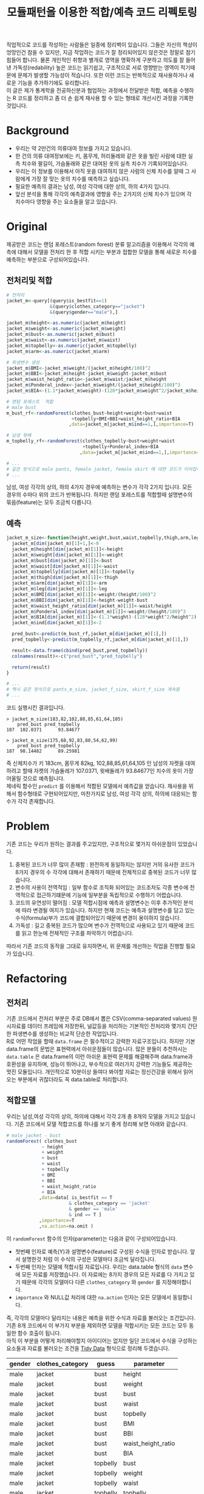 #+TITLE: 모듈패턴을 이용한 적합/예측 코드 리펙토링
#+LATEX_CMD: xelatex
#+LaTeX_HEADER: \usepackage{kotex}
#+LaTeX_HEADER: \usepackage{a4wide}
#+OPTIONS: num:t toc:nil ^:nil ':t

#+BEGIN_ABSTRACT
 직업적으로 코드를 작성하는 사람들은 일종에 정리벽이 있습니다. 그들은 자신의
책상이 엉망인건 참을 수 있지만, 지금 작업하는 코드가 잘 정리되어있지 않은것은
정말로 참기 힘들어 합니다. 물론 개인적인 취향과 별개로 영역을 명확하게 구분하고
의도를 잘 들어낸 가독성(redability) 높은 코드는 읽기쉽고, 구조적으로 서로
영향받는 영역이 적기때문에 문제가 발생할 가능성이 적습니다. 또한 이런 코드는
반복적으로 재사용하거나 새로운 기능을 추가하기에도 유리합니다.\\

 이 글은 제가 통계학을 전공하신분과 협업하는 과정에서 전달받은 적합, 예측을
수행하는 R 코드를 정리하고 좀 더 손 쉽게 재사용 할 수 있는 형태로 개선시킨
과정을 기록한 것입니다.
#+END_ABSTRACT

#+TOC: headlines 3

* Background

  - 우리는 약 2만건의 의류대여 정보를 가지고 있습니다.
  - 한 건의 의류 대여정보에는 키, 몸무게, 허리둘레와 같은 옷을 빌린 사람에 대한
    실측 치수와 팔길이, 가슴둘래와 같은 대여된 옷의 실측 치수가
    기록되어있습니다.
  - 우리는 이 정보를 이용해서 아직 옷을 대여하지 않은 사람의 신체 치수를 알때 그
    사람에게 가장 잘 맞는 옷의 치수를 예측하고 싶습니다.
  - 필요한 예측의 결과는 남성, 여성 각각에 대한 상의, 하의 4가지 입니다.
  - 앞선 분석을 통해 각각의 예측결과에 영향을 주는 2가지의 신체 치수가
	있으며 각 치수마다 영향을 주는 요소들을 알고 있습니다.

* Original

  제공받은 코드는 랜덤 포레스트(random forest) 분류 알고리즘을 이용해서 각각의
  예측에 대해서 모델을 전처리 한 후 적합 시키는 부분과 접합한 모델을 통해 새로운
  치수를 예측하는 부분으로 구성되어있습니다.

** 전처리및 적합
   #+BEGIN_SRC R
     # 전처리
     jacket_m<-query[(query$is_bestfit==1)
                     &(query$clothes_category=="jacket")
                     &(query$gender=="male"),]

     jacket_m$height<-as.numeric(jacket_m$height)
     jacket_m$weight<-as.numeric(jacket_m$weight)
     jacket_m$bust<-as.numeric(jacket_m$bust)
     jacket_m$waist<-as.numeric(jacket_m$waist)
     jacket_m$topbelly<-as.numeric(jacket_m$topbelly)
     jacket_m$arm<-as.numeric(jacket_m$arm)

     # 파생변수 생성
     jacket_m$BMI<-jacket_m$weight/(jacket_m$height/100)^2
     jacket_m$BBI<-jacket_m$height-jacket_m$weight-jacket_m$bust
     jacket_m$waist_height_ratio<-jacket_m$waist/jacket_m$height
     jacket_m$Ponderal_index<-jacket_m$weight/(jacket_m$height/100)^3
     jacket_m$BIA<-(1.1*jacket_m$weight)-(128*jacket_m$weight^2/jacket_m$height^2)

     # 랜덤 포레스트  적합
	 # male bust
     m_bust_rf<-randomForest(clothes_bust~height+weight+bust+waist
                             +topbelly+BMI+BBI+waist_height_ratio+BIA
                            ,data=jacket_m[jacket_m$ind==1,],importance=T)

	 # 남성 윗배
     m_topbelly_rf<-randomForest(clothes_topbelly~bust+weight+waist
                                 +topbelly+Ponderal_index+BIA
                                ,data=jacket_m[jacket_m$ind==1,],importance=T)

     # ...
     # 같은 방식으로 male pants, female jacket, female skirt 에 대한 코드가 이어집니다.
     # ...
   #+END_SRC

   남성, 여성 각각의 상의, 하의 4가지 경우에 예측하는 변수가 각각 2가지 입니다.
   모든 경우의 수마다 위의 코드가 반복됩니다. 하지만 랜덤 포레스트를 적합할때
   설명변수의 묶음(feature)는 모두 조금씩 다릅니다.

** 예측
   #+BEGIN_SRC R
     jacket_m_size<-function(height,weight,bust,waist,topbelly,thigh,arm,leg){
       jacket_m[dim(jacket_m)[1]+1,]<-0
       jacket_m$height[dim(jacket_m)[1]]<-height
       jacket_m$weight[dim(jacket_m)[1]]<-weight
       jacket_m$bust[dim(jacket_m)[1]]<-bust
       jacket_m$waist[dim(jacket_m)[1]]<-waist
       jacket_m$topbelly[dim(jacket_m)[1]]<-topbelly
       jacket_m$thigh[dim(jacket_m)[1]]<-thigh
       jacket_m$arm[dim(jacket_m)[1]]<-arm
       jacket_m$leg[dim(jacket_m)[1]]<-leg
       jacket_m$BMI[dim(jacket_m)[1]]<-weight/(height/100)^2
       jacket_m$BBI[dim(jacket_m)[1]]<-height-weight-bust
       jacket_m$waist_height_ratio[dim(jacket_m)[1]]<-waist/height
       jacket_m$Ponderal_index[dim(jacket_m)[1]]<-weight/(height/100)^3
       jacket_m$BIA[dim(jacket_m)[1]]<-(1.1*weight)-(128*weight^2/height^2)
       jacket_m$ind[dim(jacket_m)[1]]<-2

       pred_bust<-predict(m_bust_rf,jacket_m[dim(jacket_m)[1],])
       pred_topbelly<-predict(m_topbelly_rf,jacket_m[dim(jacket_m)[1],])

       result<-data.frame(cbind(pred_bust,pred_topbelly))
       colnames(result)<-c("pred_bust","pred_topbelly")

       return(result)
     }

	 # ...
	 # 역시 같은 방식으로 pants_m_size, jacket_f_size, skirt_f_size 계속됨
	 # ...
   #+END_SRC

   코드 실행시킨 결과입니다.

   #+BEGIN_EXAMPLE
     > jacket_m_size(183,82,102,88,85,61,64,105)
         pred_bust pred_topbelly
     187  102.0371      93.84677

     > jacket_m_size(175,68,92,83,80,54,62,99)
         pred_bust pred_topbelly
     187  98.14482      89.25981
   #+END_EXAMPLE

   즉 신체치수가 키 183cm, 몸무게 82kg, 102,88,85,61,64,105 인 남성의 자켓을
   대여하려고 할때 자켓의 가슴둘레가 107.0371, 윗배둘레가 93.84677인 치수의
   옷이 가장 어울릴 것으로 예측됩니다. \\

   제네릭 함수인 ~predict~ 를 이용해서 적합된 모델에서 예측값을 얻습니다.
   재사용을 위해서 함수형태로 구현되어있지만, 마찬가지로 남성, 여성 각각 상의,
   하의에 대응되는 함수가 각각 존재합니다.

* Problem
  기존 코드는 우리가 원하는 결과를 주고있지만, 구조적으로 몇가지 아쉬운점이
  있었습니다.

  1. 중복된 코드가 너무 많이 존재함 : 완전하게 동일하지는 않지만 거의 유사한
     코드가 8가지 경우의 수 각각에 대해서 존재하기 때문에 전체적으로 중복된
     코드가 너무 많습니다.
  2. 변수의 사용이 전역적임 : 일부 함수로 조직화 되어있는 코드조차도 각종 변수에
     전역적으로 접근하기떄문에 기능에 일부분을 독립적으로 수행하기 어렵습니다.
  3. 코드의 유연성이 떨어짐 : 모델 적합시점에 예측과 설명변수는 이후 추가적인
     분석에 따라 변경될 여지가 있습니다. 하지만 현재 코드는 예측과 설명변수를
     담고 있는 수식(formula)부가 코드에 결합되어있기 때문에 변경이 용이하지
     않습니다.
  4. 가독성 : 길고 중복된 코드가 많으며 변수가 전역적으로 사용되고 있기 때문에
     코드를 읽고 한눈에 전체적인 구조를 파악하기 어렵습니다.

  따라서 기존 코드의 동작을 그대로 유지하면서, 위 문제를 개선하는 작업을 진행할
  필요가 있습니다.
* Refactoring
** 전처리

   기존 코드에서 전처리 부분은 주로 DB에서 뽑은 CSV(comma-separated values)
   원시자료를 데이터 프레임에 저장한뒤, 널값등을 처리하는 기본적인 전처리와
   몇가지 간단한 파생변수를 생성하는 비교적 단순한 작업입니다.\\

   R로 어떤 작업을 할때 ~data.frame~ 은 필수적이고 강력한 자료구조입니다. 하지만
   기본 data.frame의 문법은 표현력에서 아쉬운점들이 많습니다. 많은 분들이
   추천하시는 ~data.table~ 은 data.frame의 이런 아쉬운 표현력 문제를 해결해주며
   data.frame과 호환성을 유지하며, 성능이 뛰어나고, 부수적으로 여러가지 강력한
   기능들도 제공하는 멋진 모듈입니다. 개인적으로 10분이상 들여다 봐야할 자료는
   정신건강을 위해서 읽어오는 부분에서 귀찮더라도 꼭 data.table로 처리합니다.

** 적합모델
   :PROPERTIES:
   :CUSTOM_ID: sec:fit-model
   :END:

   우리는 남성,여성 각각의 상의, 하의에 대해서 각각 2개 총 8개의 모델을 가지고
   있습니다. 기존 코드에서 모델 적합코드를  하나를 보기 좋게 정리해 보면 아래와
   같습니다.

   #+BEGIN_SRC R
     # male jacket - bust
     randomForest( clothes_bust
                  ~ height
                  + weight
                  + bust
                  + waist
                  + topbelly
                  + BMI
                  + BBI
                  + waist_height_ratio
                  + BIA
                 ,data=data[ is_bestfit == T
                            & clothes_category == 'jacket'
                            & gender == 'male'
                            & ind == T ]
                 ,importance=T
                 ,na.action=na.omit )
   #+END_SRC

   이 ~randomForest~ 함수의 인자(parameter)는 다음과 같이 구성되어있습니다.

   - 첫번째 인자로 예측(Y)과 설명변수(feature)로 구성된 수식을 인자로 받습니다.
     앞서 설명한것 처럼 이 수식의 구성은 모델마다 조금씩 달라집니다.
   - 두번째 인자는 모델에 적합시킬 자료입니다. 우리는 data.table
     형식의 ~data~ 변수에 모든 자료를 저장했습니다. 이 자료에는 8가지 경우의
     모든 자료를 다 가지고 있기 때문에 각각의 모델마다 다른
     ~clothes_category~ 와 ~gender~ 를 지정해야합니다.
   - ~importance~ 와 NULL값 처리에 대한 ~na.action~ 인자는 모든 모델에서
     동일합니다.

   즉, 각각의 모델마다 달라지는 내용은 예측을 위한 수식과 자료를 불러오는
   조건입니다. 기존 8개 코드에서 이 부가지 부분을 제외하면 모델을 적합시키는
   모든 코드는 모두 동일한 함수 호출이 됩니다.\\

   아직 이 부분을 어떻게 처리해야할지 아이디어는 없지만 일단 코드에서 수식을
   구성하는 요소들과 자료를 불러오는 조건을 [[https://www.google.com/url?sa=t&rct=j&q=&esrc=s&source=web&cd=3&cad=rja&uact=8&ved=0ahUKEwiZhvXEsKTJAhVn5KYKHc1OA-wQFggmMAI&url=http%3A%2F%2Fvita.had.co.nz%2Fpapers%2Ftidy-data.pdf&usg=AFQjCNFUAQr-w_87XpPhfEDoDYQw5-G5zg&sig2=2aigtTkSDGkpyYs6Fj726g][Tidy Data]] 형식으로 정리해
   두겠습니다.

   |--------+------------------+----------+--------------------|
   | gender | clothes_category | guess    | parameter          |
   |--------+------------------+----------+--------------------|
   | male   | jacket           | bust     | height             |
   | male   | jacket           | bust     | weight             |
   | male   | jacket           | bust     | bust               |
   | male   | jacket           | bust     | waist              |
   | male   | jacket           | bust     | topbelly           |
   | male   | jacket           | bust     | BMI                |
   | male   | jacket           | bust     | BBI                |
   | male   | jacket           | bust     | waist_height_ratio |
   | male   | jacket           | bust     | BIA                |
   |--------+------------------+----------+--------------------|
   | male   | jacket           | topbelly | bust               |
   | male   | jacket           | topbelly | weight             |
   | male   | jacket           | topbelly | waist              |
   | male   | jacket           | topbelly | topbelly           |
   | male   | jacket           | topbelly | Ponderal_index     |
   | male   | jacket           | topbelly | BIA                |
   |--------+------------------+----------+--------------------|
   | male   | pants            | thight   | weight             |
   | male   | pants            | thight   | waist              |
   | male   | pants            | thight   | topbelly           |
   | male   | pants            | thight   | thigh              |
   | male   | pants            | thight   | BMI                |
   | male   | pants            | thight   | BBI                |
   | male   | pants            | thight   | BIA                |
   | male   | pants            | thight   | waist_height_ratio |
   |--------+------------------+----------+--------------------|
   | male   | pants            | waist    | weight             |
   | male   | pants            | waist    | BIA                |
   | male   | pants            | waist    | bust               |
   | male   | pants            | waist    | waist              |
   | male   | pants            | waist    | topbelly           |
   | male   | pants            | waist    | thigh              |
   | male   | pants            | waist    | BMI                |
   | male   | pants            | waist    | BBI                |
   | male   | pants            | waist    | waist_height_ratio |
   | male   | pants            | waist    | Ponderal_index     |
   |--------+------------------+----------+--------------------|
   | female | jacket           | bust     | weight             |
   | female | jacket           | bust     | bust               |
   | female | jacket           | bust     | topbelly           |
   | female | jacket           | bust     | BMI                |
   | female | jacket           | bust     | waist_height_ratio |
   | female | jacket           | bust     | Ponderal_index     |
   | female | jacket           | bust     | BIA                |
   |--------+------------------+----------+--------------------|
   | female | jacket           | topbelly | weight             |
   | female | jacket           | topbelly | bust               |
   | female | jacket           | topbelly | topbelly           |
   | female | jacket           | topbelly | BMI                |
   | female | jacket           | topbelly | BBI                |
   | female | jacket           | topbelly | BIA                |
   |--------+------------------+----------+--------------------|
   | female | skirt            | hip      | weight             |
   | female | skirt            | hip      | bust               |
   | female | skirt            | hip      | topbelly           |
   | female | skirt            | hip      | BMI                |
   | female | skirt            | hip      | BBI                |
   | female | skirt            | hip      | BIA                |
   |--------+------------------+----------+--------------------|
   | female | skirt            | waist    | weight             |
   | female | skirt            | waist    | waist              |
   | female | skirt            | waist    | BIA                |
   | female | skirt            | waist    | hip                |
   | female | skirt            | waist    | topbelly           |
   | female | skirt            | waist    | BMI                |
   | female | skirt            | waist    | BAI                |
   | female | skirt            | waist    | BBI                |
   | female | skirt            | waist    | Ponderal_index     |
   |--------+------------------+----------+--------------------|

** 함수화1

   일단 여기까지 진행된 코드들을 모아서 ~size~ 라는 간단한 함수를 만들어 봅시다.

   #+BEGIN_SRC R
     size <- function(data, rf1, rf2, gender, category,
                      height,weight,bust,waist,topbelly,thigh,arm,leg) {

         arg <- data.frame( height = height
                          ,weight = weight
                          ,bust = bust
                          ,waist = waist
                          ,topbelly = topbelly
                          ,thigh = thigh
                          ,arm = arm
                          ,leg = leg
                          ,BMI = weight / ( height / 100 ) ^ 2
                          ,BBI = height - weight - bust
                          ,waist_height_ratio = waist / height
                          ,Ponderal_index = weight / ( height / 100 ) ^ 3
                          ,BIA = ( 1.1 * weight ) - ( 128 * weight ^ 2 / height ^ 2 )
                          ,ind = 2) # *

         p_bust     <- predict(rf1, arg)
         p_topbelly <- predict(rf2, arg)
         result     <- data.frame(bust = p_bust, topbelly = p_topbelly)

         return(result)
     }
   #+END_SRC

   기존 코드의 ~jacket_m_size~ 함수보다 ~predict~ 에 전달하는 인자를 만들어내는
   코드가 깔끔해 지긴 했지만 이 함수는 아직 많은 문제점을 가지고 있습니다. 특히
   함수의 이름은 ~size~ 이지만 아직 이 함수는 남성 자켓에 대한 예측 밖에 처리할
   수 없습니다. 왜냐하면 남성 자켓의 설명변수인 ~p_bust~ 와 ~p_topbelly~ 만을
   처리하도록 되어있고 다른 요청은 예측 변수들이 다르기 때문입니다. 그리고
   모델을 만드는 부분역시 외부변수에 의존적입니다.\\

   여러가지 문제가 많지만 우선 저는 여기까지 변경한 내용인 기존 코드와 동일한
   결과를 돌려주는지를 먼저 확인하고 싶습니다.

   #+BEGIN_SRC R
     # bust
     rf1 <- randomForest( clothes_bust
                  ~ height
                  + weight
                  + bust
                  + waist
                  + topbelly
                  + BMI
                  + BBI
                  + waist_height_ratio
                  + BIA
                 ,data=data[ is_bestfit == T
                            & clothes_category == 'jacket'
                            & gender == 'male'
                            & ind == T ]
                 ,importance=T
                 ,na.action=na.omit )

     # topbelly
     rf2 <- randomForest( clothes_topbelly
                  ~ bust
                  + weight
                  + waist
                  + topbelly
                  + Ponderal_index
                  + BIA
                 ,data=data[ is_bestfit == T
                            & clothes_category == 'jacket'
                            & gender == 'male'
                            & ind == T ]
                 ,importance=T
                 ,na.action=na.omit )
   #+END_SRC

   위에서 정리했던 내용을 바탕으로 ~rf1~ 과 ~rf2~ 변수를 위와 같이 생성해 준 뒤,
   ~size~ 함수를 수행하면 다음과 같은 결과를 얻습니다.

   #+BEGIN_EXAMPLE

     > size( data, rf1, rf2, 'male', 'jacket',
     +       183, 82, 102, 88, 85, 61, 64, 105 )
           bust topbelly
     1 101.0411  93.6454

     > size( data, rf1, rf2, 'male', 'jacket',
     +       175, 68, 92, 83, 80, 54, 62, 99 )
           bust topbelly
     1 98.25704 89.28921
   #+END_EXAMPLE

   기존 코드에서 받았던 결과와 동일합니다. 지금까지 손댄 부분이 결과에 영향을
   끼치고 있지는 않은것 같습니다.

** 모델  함수

   이 시점에서 가장 먼저 떠오른 개선은 랜덤 포레스트 모델을 생성해 주는 함수를
   작성하는 일입니다. 기존 코드에서 각각의 모델을 생성하는 코드를 매번 적어주는
   대신에, 모델을 생성해주는 함수를 작성하고 필요할때마다 그 함수를 호출하면
   기존 코드에서 8번이나 반복되어있는 모델의 생성 코드를 제거할 수 있을 것
   같습니다. \\

   부수적으로 모델을 생성해주는 함수를 만들면 예측(Y)에 따른 설명변수의 구성이
   변경되더라도 코드를 수정하지 않고 결과를 확인할수 있기때문에 좀 더 유연하게
   코드를 재사용하는 효과도 기대할 수 있습니다.\\

   이 문제를 좀 더 분석해 보도록 하겠습니다.

*** 동적 수식 평가

	다시한번 모델을 만드는 코드를 살펴봅시다.

	#+BEGIN_SRC R
      # male jacket - bust
      randomForest( clothes_bust
                   ~ height
                   + weight
                   + bust
                   + waist
                   + topbelly
                   + BMI
                   + BBI
                   + waist_height_ratio
                   + BIA
                  ,data=data[ is_bestfit == T
                             & clothes_category == 'jacket'
                             & gender == 'male'
                             & ind == T ]
                  ,importance=T
                  ,na.action=na.omit )
   #+END_SRC

   우선 우리는 각각의 모델마다 서로 다른 ~clothes_bust ~ height + weight + bust
   ...~ 이 수식부를 문자열 덩어리가 아니라 매번 다르게 생성할 수 있는 인자로
   만드는 방법을 고민해야 합니다. \\

   검색을 해본 결과 [[http://stackoverflow.com/questions/8121542/r-specifying-variable-name-in-function-parameter-for-a-function-of-general-uni][비슷한 고민을 하고 있는 사람]]을 찾았습니다. R의 기본함수
   [[https://stat.ethz.ch/R-manual/R-devel/library/stats/html/formula.html][formula]] 는 *수식 문자열* 을 *수식* 으로 변환해줍니다. 수식 문자열은 벡터와
   [[https://stat.ethz.ch/R-manual/R-devel/library/base/html/paste.html][paste]] 함수를 잘 조합하면 적절하게 만들 수 있을 것 같습니다. 아이디어를
   간단하게 시험해보면 아래와 같습니다.

   #+BEGIN_SRC R
     # 분류(Y)
     y        <- 'clothes_bust'
     # 설명변수들
     features <-  c('height', 'weight', 'bust', 'waist','topbelly',
                    'BMI', 'BBI', 'waist_height_ratio', 'BIA')

     # 설명변수들을 ' + ' 으로 묶어준다.
     x <- paste(features, collapse =' + ')

     # 분류와 설명변수들을 ' ~ ' 으로 묶어준다.
     frm <- paste(y, x, sep=' ~ ')

     identical(
         formula(paste("clothes_bust ~ height + weight + bust",
                       " + waist + topbelly + BMI + BBI",
                       " + waist_height_ratio + BIA"))
        ,formula(frm) )

     # [1] TRUE
   #+END_SRC

   기본함수 [[https://stat.ethz.ch/R-manual/R-devel/library/base/html/paste.html][paste]] 는 ~collapse~ 속성을 부여하면 벡터를 지정된 구분자 문자로 묶어줍니다.
   위 코드는 설명변수들을 ~+~ 로 묶고 분류와 설명변수를 ~\~~ 로 묶어 수식
   문자열로 만든뒤 그 문자열을 수식형식으로 변환했을때 기존 수식과 다르지
   않다는것을 보여주고 있습니다.

*** 인자 처리

	[[#sec:fit-model][적합모델]]에서 정리한 표를 우리가 실행할 함수에서 인자로 받도록 변경합니다.
	이렇게 되면 기존 코드에서 *코드와 결함되어 실행시점에 변경할 수 없던 있던
	영역* 이 *자료와 같이 사용자가 임의로 언제든 바꿀수 있는 영역* 으로 변경되기
	때문에 좀 더 유연하게 코드를 호출 할 수 있는 길이 열립니다.

	#+BEGIN_EXAMPLE R
      parameter <- fread('parameter.csv', stringsAsFactors = F)
	#+END_EXAMPLE

	~data.table~ 에서 제공하는 ~fread~ 함수는 ~read.csv~ 함수와 유사하지만
	결과를 data.table로 자동 변환해 주기떄문에 편리합니다.

*** 생성 함수

	위 결과들을 조합하면 아래와 같이 ~rf_factory~ 함수를 만들 수 있습니다.

	#+BEGIN_SRC R
      rf_factory <- function( data, lookup, gender, category, guess ) {

          y <- paste('clothes_', 'bust', sep='')
          x <- paste( lookup[gender == gender
                             & clothes_category == category
                             & guess == guess]$parameter, collapse =' + ')

          frm <- formula( paste(y, x, sep=' ~ ') )


          rf <- randomForest(
              frm
             ,data=data[ is_bestfit == T
                        & clothes_category == category
                        & gender == gender
                        & ind == T ]
             ,importance=T
             ,na.action=na.omit )

          return(rf)
      }
	#+END_SRC

	이 함수는 전체 자료(data)와 자료의 적합과 관련된 정보를 담고 있는
	인자(lookup)을 입력받고 '성별','종류','분류'를 지정하면 지정된 자료로 적합된
	랜덤 포레스트 모델을 돌려줍니다. 사용 예는 아래와 같습니다.

	#+BEGIN_EXAMPLE
      > rf_factory(data, parameter, 'male','jacket', 'bust')

      Call:
       randomForest(formula = frm,
                    data = data[is_bestfit == T
                                 & clothes_category == category
                                 & gender == gender
                                 & ind == T],
                    importance = T,
                    na.action = na.omit)

                     Type of random forest: regression
                           Number of trees: 500
      No. of variables tried at each split: 3

                Mean of squared residuals: 221.5875
                          % Var explained: 11.04
	#+END_EXAMPLE

** 함수화2

   다시한번 ~size~ 함수를 작성해 봅니다.

   #+BEGIN_SRC R
     size <- function(data, parameter, gender, category,
                      height,weight,bust,waist,topbelly,thigh,arm,leg) {

         arg <- data.frame( height = height
                          ,weight = weight
                          ,bust = bust
                          ,waist = waist
                          ,topbelly = topbelly
                          ,thigh = thigh
                          ,arm = arm
                          ,leg = leg
                          ,BMI = weight / ( height / 100 ) ^ 2
                          ,BBI = height - weight - bust
                          ,waist_height_ratio = waist / height
                          ,Ponderal_index = weight / ( height / 100 ) ^ 3
                          ,BIA = ( 1.1 * weight ) - ( 128 * weight ^ 2 / height ^ 2 )
                          ,ind = 2) # *

         names      <- parameter[gender == gender & clothes_category == category ,unique(guess)]

         x          <- predict(rf_factory( data, parameter, gender, category, names[1]), arg) # Ugly
         y          <- predict(rf_factory( data, parameter, gender, category, names[2]), arg) # Ugly

         result        <- c(x,y)
         names(result) <- names

         return(result)
     }
   #+END_SRC

   ~rf_factory~ 함수에서 인자목록을 변수로 전달받아서 동적으로 결과를 만들어내는
   기법을 차용해서 인자로 받은 성별과, 종류에 따른 모델을 ~rf_factory~ 로
   생성하고 돌려받은 결과의 이름역시 인자목록에서 찾아서 돌려주도록
   개선했습니다.\\

   이제 ~size~ 함수가 그 이름 처럼 모든 사이즈에 대한 질문을 답해줄수 있는 좀더
   일반적인 함수의 역활을 수행할 수 있는 형태가 되었습니다. 그리고 모델의
   생성부분도 외부영역에 의존하던 부분을 함수의 호출형태로 개선시켰습니다.

** 모듈패턴

   이제 우리가 문제를 해결하는데 필요한 함수는 ~size~ 와 ~rf_factory~ 두개가
   되었습니다. 이 함수를 작성한 저는 이 두 함수가 같이 협력해서 문제를 해결하고
   있다는걸 알지만 사실 R의 [[http://adv-r.had.co.nz/Environments.html][환경(Environment)]] 상에서는 이 두 함수는 그냥 단지
   존재하는 각각의 함수일 뿐입니다. 저는 조금 더 이 두 함수들이 목적에 맞게 더
   잘 정리하고 싶습니다.\\

   만약 다른 언어로 코딩을 해본 분들이라면, 이쯤에서  모두 비슷한 한가지 방법을
   떠올리실꺼라고 생각합니다. 네 객체지향 프로그래밍(OOP: object oriented
   programming) 입니다. \\

   R은 S3와 S4등 [[http://adv-r.had.co.nz/OO-essentials.html][다양한 방법]]으로 객체지향 문법을 지원하고 있습니다. 아마 이
   문법들을 조금 더 자세하게 공부하면 제가 고민하고 있는 문제를 좀 더 아름답게
   해결할 수 있을것 같은 기대감이 생깁니다. 하지만, 저는 S3나 S4와 같은 R에서
   제공하는 OOP 문법을 사용하지 않고 *모듈패턴* 이라는 방식으로 이 문제를
   풀어보기로 했습니다. 제가 그렇게 결정한데는 몇가지 이유가 있습니다.

   1. 저는 현재 S3나 S4를 *전혀* 모르며 사용해본 적이 없습니다. 그리고 잠깐
      문서를 살펴본 결과 30분 미만을 공부해서 잘 사용할 수 있을것 같지가
      않습니다. 당장 보고이쓴 코드를 정리하고 싶긴 하지만 그렇다고 몇일씩
      투자해서 새로운 문법을 따로 공부하고 싶지는 않습니다.
   2. 모듈패턴도 제한적이지만 우리가 OOP에서 얻을수 있는 캡슐화나 정보은닉을
      제공해줍니다.
   3. 무엇보다도 모듈패턴은 추가적인 페키지가 필요없고 R의 기본 함수를 통해서
      단순하게 구현이 가능합니다. 그리고 이미 잘 설명된 [[https://thebook.io/006723/Ch03/08/][문서]]가  있습니다.

   *모듈* 이란 외부에서 접근할 수 없는 데이터와 그 데이터를 제어하기 위한 함수로
   구성된 구조물이며 패턴이란 정형화된 코딩 기법을 말합니다.[1] 모듈 패턴은 비단
   R에서만 사용되는것이 아니라 범용적인 프로그래밍 언어에서 널리 사용되는
   방법입니다. R을 이용해서 모듈 패턴을 구현하는 방법에 대한 자세한 설명과
   예시는 위에 제시한 문서를 읽어보시면 됩니다.\\

   지금까지 작성한 코드를 ~ocarina~ 라는 이름으로 모듈패턴으로 정리하면 다음과
   같습니다.

   #+BEGIN_SRC R
     ocarina <- function(data, lookup) {
         data   <- data
         lookup <- lookup

         rf <- function( gender, category, guess ) {

             y <- paste('clothes_', guess, sep='')
             x <- paste( lookup[gender == gender
                                & clothes_category == category
                                & guess == guess]$parameter, collapse =' + ')

             frm <- formula( paste(y, x, sep=' ~ ') )

             set.seed(1234)
             rf <- randomForest(
                 frm
                ,data=data[ is_bestfit == T
                           & clothes_category == category
                           & gender == gender
                           & ind == T ]
                ,importance=T
                ,na.action=na.omit )

             return(rf)
         }

         size <- function( gender, category,
                          height,weight,bust,waist,topbelly,thigh,arm,leg) {

             arg <- data.frame( height = height
                              ,weight = weight
                              ,bust = bust
                              ,waist = waist
                              ,topbelly = topbelly
                              ,thigh = thigh
                              ,arm = arm
                              ,leg = leg
                              ,BMI = weight / ( height / 100 ) ^ 2
                              ,BBI = height - weight - bust
                              ,waist_height_ratio = waist / height
                              ,Ponderal_index = weight / ( height / 100 ) ^ 3
                              ,BIA = ( 1.1 * weight ) - ( 128 * weight ^ 2 / height ^ 2 )
                              ,ind = 2) # *

             names      <- lookup[gender == gender & clothes_category == category ,unique(guess)]

             x          <- predict(rf( gender, category, names[1]), arg) # Ugly
             y          <- predict(rf( gender, category, names[2]), arg) # Ugly

             result        <- c(x,y)
             names(result) <- names

             return(result)
         }

         return(list(rf = rf, size = size))
     }
   #+END_SRC

   이렇게 작성된 모듈은 아래와 같은 방법으로 사용됩니다.

   #+BEGIN_EXAMPLE
     ocarina <- ocarina(data, parameter)
     ocarina$rf('male','jacket', 'bust')
     ocarina$size( 'male', 'jacket', 183, 82, 102, 88, 85, 61, 64, 105 )
     ocarina$size( 'male', 'pants',  183, 82, 102, 88, 85, 61, 64, 105 )
   #+END_EXAMPLE

** 은닉, 초기화

   자료에서 소개하고 있지는 않지만 개인적으로 좀 더 궁리해본 결과 기존의 모듈
   패턴을 발전시켜서 좀더 OOP와 유사한 모양을 가지도록 만들 수 있었습니다.

   #+BEGIN_SRC R
     x <- function () {
         models <- list();


         a <- function() {
             models
         }

         .b <- function() {
             cat("wow\n")
         }

         .initialize <- function() {
             a()
         }

         .initialize()
         return(list(a = a))
     }
   #+END_SRC

   제가 알아낸 사실은 다음과 같습니다.

   1. 모듈내부에 작성된 함수라 하더라도 return 에 포함하지 않으면 함수는 외부로
      노출되지 않습니다. 위 예제에서 함수 ~a~ 는 외부에서 호출가능하지만, ~.b~ ,
      ~.initialize~ 는 외부에서 호출 할 수 없습니다.(저는 코드에서 내부함수와
      외부함수 *의도를 드러내기* 위해서 내부함수인 경우 함수이름 앞에 점(.)을
      붙이는 방식으로 명명했습니다)
   2. 모듈 내부는 별도의 사전 영역(lexical scope)가 형성됩니다. 외부로 공개되지
      않는 함수들도 내부에서는 호출이 가능합니다.
   3. 이 함수의 호출이 OOP의 객체 생성이라고 볼때, 맴버 변수와 메소드의 생성뿐만
      하니라 특정 동작을 수행할 수 있습니다. 위 예에서 ~.initialize~ 함수의
      호출은 OOP의 ~생성자~ 와 비슷한 방식의 동작이 됩니다.

** 성능

   이제 꽤 코드가 형식을 갖추고 그럴듯 하게 동작하는것 처럼 보입니다. 하지만
   반복적으로 코드를 테스트하고, 적합하는 자료를 테스트자료 대신에 실제 자료를
   적용시켜 본 결과 한가지 문제가 발견되었습니다. \\

   지금의 코드는 구현상 매 회 사이즈를 예측할때마다 랜덤 포레스트 모델 적합을
   수행하는데 적합자료가 작을때는 크게 문제가 되지 않지만, 적합자료가 큰 경우
   결과를 응답하는데 필요한 대부분의 시간을 모델을 적합하는데 사용하기 때문에
   요청을 처리하는데 너무 오랜 시간이 걸린다는 점이었습니다. \\

   또다시 이 문제를 해결하기 위해서 궁리하기 시작했습니다.

*** 캐쉬

	가장 먼저 떠오른 해결 방법은 모듈의 초기화 시점에 적절한 내부 변수에 필요한
	모든 모델을 적합시킨뒤, 사이즈 예측시점마다 그 모델을 사용하도록 코드를
	변경하는 것이었습니다.

*** 리스트 자료형

	위 방법을 구현하는데 첫번째 고민은 여러개의 모델을 어떻게
	저장하느냐였습니다. 먼저 ~data.table~ 이나 ~named vector~ 를 떠올렸지만 둘
	다 지원하는 스칼라 형식이 아니기 때문에 저장할 수 없었습니다. 한참을
	검색하던 중 보통 비교등을 위해서 여러 모델을 다뤄야 할때는 [[http://stackoverflow.com/questions/5599896/how-do-i-store-arrays-of-statistical-models][list 자료형을]]
	쓴다는 사실을 알게 되었습니다. \\

	사실 저는 지금까지 R에서 리스트(list) 자료형이 왜 존재하는지 항상 의문이었습니다.
	왜냐하면 보통 책에서는 리스트 자료형이 일반적인 프로그래밍 언어에서 제공하는
	해쉬(hash), 혹은 사전(dictionary)와 유사한 자료형이라고 소개하고 있지만,
	막상 리스트를 해쉬나 사전처럼 쓰는것은 경험상 너무 까다로웠습니다. 오히려
	[[http://www.r-tutor.com/r-introduction/vector/named-vector-members][named vector]] 가 다루기도 간편하고 Perl 이나 Python 같은 언에서 사용하는
	해쉬,사전 자료형과 유사하게 동작했기 때문입니다. 하지만 이번 작업을 통해서
	리스트 자료형의 한가지 쓰임방식을 확실하게 알게 되었습니다. 리스트 자료형은
	다른 자료형들과 다르게 담을수 있는 값의 형식에 제약이 없고 중첩된(nested)
	구조로 자죠를 저장해야할때 아주 유용한 자료형입니다. 따라서 적합된 여러
	모델들을 넣어두고 필요할때 꺼내쓰는 상황에서도 요긴하게 사용할 수 있습니다.\\

*** 적제 함수

	이제 생각한것을 코드로 표현해 보겠습니다.

	#+BEGIN_SRC R
      ocarina <- function(data, parameter) {
          data      <- data
          parameter <- parameter
          models    <- list()
          lookup    <- data.frame()

          .initialize <- function() {
              lookup <<- unique( parameter[,.(gender, clothes_category, guess  ) ] )
              models <<- alply( lookup
                            ,1
                            ,function(df) { .rf(df$gender,df$clothes_category, df$guess) } )
          }

          # ...

          .initialize()
          return(list(guess = guess, male = male))
      }
	#+END_SRC

	~ocarina~ 모듈(객체)에 ~models~ 라는 리스트형의 맴버 변수를 추가했습니다.
	그리고 생성시점에 호출되는 ~.initialize~ 함수에서는 기존에 사용했던
	~parameter~ 에서 모델로 생성되어야 하는 목록을 ~lookup~ 이라는 변수에
	저장합니다. 저장된 결과는 아래와 같습니다.

	|--------+------------------+----------|
	| gender | clothes_category | guess    |
	|--------+------------------+----------|
	| male   | jacket           | bust     |
	| male   | jacket           | topbelly |
	| male   | pants            | thight   |
	| male   | pants            | waist    |
	| female | jacket           | bust     |
	| female | jacket           | topbelly |
	| female | skirt            | hip      |
	| female | skirt            | waist    |
	|--------+------------------+----------|

	우리는 이 ~data.frame~ 의 값을 인자로 우리가 만든 ~.rf~ (구 rf_factory) 함수를
	호출해서 모델을 생성하고 그 결과를 ~models~ 리스트에 저장하고 싶습니다.

	#+BEGIN_SRC R
      models <<- alply( lookup
                    ,1
                    ,function(df) { .rf(df$gender,df$clothes_category, df$guess) } )
	#+END_SRC

	[[https://cran.r-project.org/web/packages/plyr/index.html][plyr]] 의 ~alply~ 함수는 배열(a)를 받아서 리스트(l)로 돌려주는 함수입니다.
	데이터 프레임을 인자로 받아서 리스트에 저장하고 싶다면 일감 ~dlply~ 함수가
	떠오르겠지만, ~dlply~ 는 데이터 프레임을 *나눠서 처리한뒤* 리스트로 돌려주는데
	적합한 함수이지 이 상황처럼 *모든 행을 처리해서 결과를 리스트로 돌려주는*
	상황에는 적합하지 못합니다. ~plyr~ 모듈의 명명 방식때문에 처음에 쉽게 착각할
	수 있는 내용입니다. 자세한 내용은 plyr의 배열(a) 계열 함수 대한 [[https://thebook.io/006723/Ch05/03/01/][설명]]을
	을 참고하시기 바랍니다.\\

	위 코드를 통해 ~lookup~ 데이터 프레임의 각각의 행은 ~.rf~ 함수의 인자로
	전달된 뒤, 그 돌아오는 결과가 ~models~ 에 저장됩니다. 이 코드에서
	배정연산자가 ~<<-~ 로 사용된 이유는 상위 영역(Scope)에서 지정된 변수의
	내용을 변경하기 때문입니다. 이 코드가 실행 된 뒤, ~models~ 변수의 내용은
	아래와 같습니다.

	#+BEGIN_EXAMPLE
      $`1`

      Call:
       randomForest(formula = frm,
                      data = data[is_bestfit == T
                           & clothes_category == category
                           & gender == gender
                           & ind == T],
                      importance = T,
                      na.action = na.omit)

                     Type of random forest: regression
                           Number of trees: 500
      No. of variables tried at each split: 3

                Mean of squared residuals: 218.4277
                          % Var explained: 12.3

      $`2`

      Call:
       randomForest(formula = frm,
                      data = data[is_bestfit == T
                          & clothes_category == category
                          & gender == gender
                          & ind == T],
                      importance = T,
                      na.action = na.omit)
                     Type of random forest: regression
                           Number of trees: 500
      No. of variables tried at each split: 3

                Mean of squared residuals: 7.155045
                          % Var explained: 94.01
      ...

      $`8`

      Call:
       randomForest(formula = frm,
                      data = data[is_bestfit == T
                           & clothes_category == category
                           & gender == gender
                           & ind == T],
                      importance = T,
                      na.action = na.omit)
                     Type of random forest: regression
                           Number of trees: 500
      No. of variables tried at each split: 3

                Mean of squared residuals: 9.423527
                          % Var explained: 75.07

      attr(,"split_type")
      [1] "array"
      attr(,"split_labels")
         gender clothes_category    guess
      1:   male           jacket     bust
      2:   male           jacket topbelly
      3:   male            pants   thight
      4:   male            pants    waist
      5: female           jacket     bust
      6: female           jacket topbelly
      7: female            skirt      hip
      8: female            skirt    waist
	#+END_EXAMPLE

	보시는것 처럼 1부터 8까지의 색인(index)에 각각의 모델이 저장된 리스트 자료형임을 알 수
	있습니다. 또한 리스트 속성(attribute)으로로 plyr을 통해 나눠진 자료의 형식과 원
	자료의 라벨을 ~split_type~, ~split_labels~ 으로 제공하고 있습니다.

*** 불러오는 함수

	이제 필요한 모델은 모듈이 생성되는 시점에 모두 ~models~ 변수안에 적합되어
	저장됩니다. 따라서 기존에 모델을 생성시키던 코드를 저장되어있는 모델을
	찾아주는 코드로 변경해야합니다.

	먼저 ~성별~, ~종류~, ~변수~ 인자를 받아서 모델을 찾아주는 함수 ~.model~ 을
	다음과 같이 작성합니다.

	#+BEGIN_SRC R
      .model <- function( gender, category, guess ) {

          idx <- which(lookup$gender == gender
                       & lookup$clothes_category == category
                       & lookup$guess == guess )

          return(models[[ idx ]] )

      }
	#+END_SRC

	우리는 ~lookup~ 변수를 초기화 시점에 생성했으며, ~models~ 는 이 변수를
	참조해서 모델들을 적합시켰기 때문에 역으로 이 변수를 참조하면 ~models~
	리스트에 저장된 모델의 키값을 찾을수 있다. 일반적으로 데이터 프레임에서
	자료가 위치한 색인을 얻기 위해서는 [[https://stat.ethz.ch/R-manual/R-devel/library/base/html/which.html][which]] 함수를 사용하면 됩니다.\\

	이제 기존에 ~.rf~ 를 직접 호출하던 함수를 아래와 같이 수정합니다.

	#+BEGIN_SRC R
      guess <- function( gender, category,
                       height,weight,bust,waist,topbelly,thigh,arm,leg) {

          person <- data.frame( height = height
                           ,weight = weight
                           ,bust = bust
                           ,waist = waist
                           ,topbelly = topbelly
                           ,thigh = thigh
                           ,arm = arm
                           ,leg = leg
                           ,BMI = weight / ( height / 100 ) ^ 2
                           ,BBI = height - weight - bust
                           ,waist_height_ratio = waist / height
                           ,Ponderal_index = weight / ( height / 100 ) ^ 3
                           ,BIA = ( 1.1 * weight ) - ( 128 * weight ^ 2 / height ^ 2 )
                           ,ind = 2) # *

          names      <- parameter[gender == gender & clothes_category == category ,unique(guess)]
          result     <- sapply(names, function(name) {
              predict( .model( gender, category, name ) , person )
          })
          names(result) <- names

          return(result)
      }
	#+END_SRC

	~.rf~ 함수를 직접 호출하던 부분을 ~.model~ 함수로 교체해서 모듈의 생성시점에
	미리 적합시켜둔 모듈을 불러도록 변경했습니다. 추가적으로 ~sapply~ 를
	활용해서 ~result~ 를 만들어내는 코드를 조금 더 개선시켰습니다.

* Final

  지금까지 설명한 내용이 모두 적용된 최종 코드는 아래와 같습니다.

  #+BEGIN_SRC R
    # List of packages for session
    .packages = c("data.table", "plyr", "randomForest")

    # Install CRAN packages (if not already installed)
    .inst <- .packages %in% installed.packages()
    if(length(.packages[!.inst]) > 0) install.packages(.packages[!.inst])

    # Load packages into session
    suppressMessages({
        lapply(.packages, require, character.only=TRUE)
    })

    ocarina <- function(data, parameter) {
        data      <- data
        parameter <- parameter
        models    <- list()
        lookup    <- data.frame()

        .initialize <- function() {
            lookup <<- unique( parameter[,.(gender, clothes_category, guess  ) ] )
            models <<- alply( lookup
                          ,1
                          ,function(df) { .rf(df$gender,df$clothes_category, df$guess) } )
        }

        .rf <- function( gender, category, guess ) {

            y <- paste('clothes_', guess, sep='')
            x <- paste( parameter[gender == gender
                                  & clothes_category == category
                                  & guess == guess]$parameter, collapse =' + ')

            frm <- formula( paste(y, x, sep=' ~ ') )

            set.seed(1234)
            rf <- randomForest(
                frm
               ,data=data[ is_bestfit == T
                          & clothes_category == category
                          & gender == gender
                          & ind == T ]
               ,importance=T
               ,na.action=na.omit )

            return(rf)
        }

        .model <- function( gender, category, guess ) {

            idx <- which(lookup$gender == gender
                         & lookup$clothes_category == category
                         & lookup$guess == guess )

            return(models[[ idx ]] )

        }

        guess <- function( gender, category,
                         height,weight,bust,waist,topbelly,thigh,arm,leg) {

            person <- data.frame( height = height
                             ,weight = weight
                             ,bust = bust
                             ,waist = waist
                             ,topbelly = topbelly
                             ,thigh = thigh
                             ,arm = arm
                             ,leg = leg
                             ,BMI = weight / ( height / 100 ) ^ 2
                             ,BBI = height - weight - bust
                             ,waist_height_ratio = waist / height
                             ,Ponderal_index = weight / ( height / 100 ) ^ 3
                             ,BIA = ( 1.1 * weight ) - ( 128 * weight ^ 2 / height ^ 2 )
                             ,ind = 2) # *

            names      <- parameter[gender == gender & clothes_category == category ,unique(guess)]
            result     <- sapply(names, function(name) {
                predict( .model( gender, category, name ) , person )
            })
            names(result) <- names

            return(result)
        }

        .size <- function( g, height,weight,bust,waist,topbelly,thigh,arm,leg) {

            categories <- unique( lookup[ gender == g, ]$clothes_category ) # Ugly

            result <- list()
            for( category in categories ) {
                result[[ category ]] <- guess( g
                                             ,category
                                             ,height,weight,bust,waist,topbelly,thigh,arm,leg )
            }

            return(result)
        }

        male <- function( height,weight,bust,waist,topbelly,thigh,arm,leg ) {
            return( .size('male', height,weight,bust,waist,topbelly,thigh,arm,leg ) )
        }

        female <- function( height,weight,bust,waist,topbelly,thigh,arm,leg ) {
            return( .size('female', height,weight,bust,waist,topbelly,thigh,arm,leg ) )
        }

        .initialize()
        return(list(guess = guess, male = male))
    }
  #+END_SRC

  추가적으로 함수의 호출방식은 4가지 이지만 최종적으로 종단 사용자(end user)에게
  필요한 사항은 남성,여성에 따른 옷의 신체 사이즈이기때문에 ~male~, ~female~
  단축함수를 추가했습니다.\\

  이 코드를 실행시킨 결과는 다음과 같습니다.

  #+BEGIN_EXAMPLE
    > parameter <- fread('parameter.csv', stringsAsFactors = F)
    > x <- ocarina(data, parameter)
    > x$guess( 'male', 'jacket', 183, 82, 102, 88, 85, 61, 64, 105 )
        bust topbelly
    101.1670  93.5627
    > x$guess( 'male', 'pants',  183, 82, 102, 88, 85, 61, 64, 105 )
      thight    waist
    66.43063 87.41593

    > x$male(  183, 82, 102, 88, 85, 61, 64, 105 )
    $jacket
        bust topbelly
    101.1670  93.5627

    $pants
      thight    waist
    66.43063 87.41593
  #+END_EXAMPLE

  기존 결과와 완전하게 *동일한* 결과를 얻음을 확인했습니다. 처음 제가 전달
  받았던 약 500줄의 코드는 100줄 미만으로 정리가 되었고, 코드를 읽는 사람이
  구조를 좀 더 파악할수 있도록 의도를 드려내서 작성을 했으며, 코드가 영향을 받는
  영역과 인터페이스를 명확히 해서 손쉽게 다른환경에서도 재사용할 수 있도록
  개선했고 진행하는 과정에서 구조적으로 성능을 개선할수 있는 간단한 기능도
  추가했습니다. 이제 본격적으로 이 결과값이 의미가 있는지 혹은 예측을 더
  향상시킬방법이 없는지 등을 고민하기 시작해햐하고 이 부분은 또 많은 공부가
  필요하다고 느끼고 있습니다.\\

  개인적으로 R에 흥미를 느끼고 여러가지 자료나 강연을 들으면서 혼자 공부를
  시작한지 1년정도밖에 되지 않았고 책에서 본 내용들을 제가 가지고 있는 문제를
  푸는데 적용해본것은 이번이 처음이었습니다. 작업을 진행해보고 느낀점은 R은
  문제를 해결하는데 필요한 다양한 방법들을 제공하고 있기떄문에 각각의 방법들을
  잘 아는것도 중요하지만 그 방법들이 사용되는 *문맥* 을 잘 짚어내는것이 그
  방법을 내것으로 만드는데 더 중요하다는 것을 알게 되었습니다. 이렇게 장황하게
  자료를 정리한 이유도 스스로 이번에 고민했던 문제의 문맥들을 오래동안 기억하고
  싶어서기도 합니다. 내용중에 잘못된 내용이나 더 나은 의견, 혹은 다른 의견이 있다면
  언제든지 편하게 제 메일(yongbin.yu@gmail.com), 혹은 SNS를 통해서 알려주시기
  바랍니다. 보내주신 내용은 참고해서 본문에 반영하도록 하겠습니다. 아무쪼록 저와
  비슷한 고민을 하시는 분들에게 조금의 도움이 되었기를 바랍니다.\\

  이 문서는 Emacs의 orgmode를 통해서 작성되었습니다. 문서의 전체내용은 Github에
  AGPL 저작권하에 공개되어있습니다. 문서에서 다루고 있는 자료와 분석 코드는 별도의
  사용권 고지하에 추후 공개할 예정입니다.

[1]: R을 이용한 데이터 처리 & 분석 실무 / 길벗 서민구 117p
